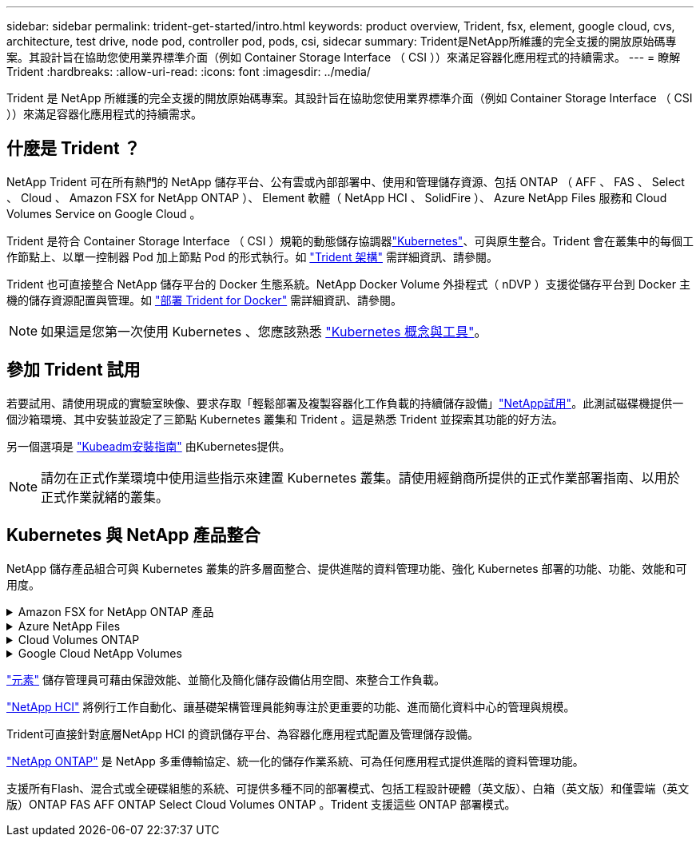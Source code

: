 ---
sidebar: sidebar 
permalink: trident-get-started/intro.html 
keywords: product overview, Trident, fsx, element, google cloud, cvs, architecture, test drive, node pod, controller pod, pods, csi, sidecar 
summary: Trident是NetApp所維護的完全支援的開放原始碼專案。其設計旨在協助您使用業界標準介面（例如 Container Storage Interface （ CSI ））來滿足容器化應用程式的持續需求。 
---
= 瞭解 Trident
:hardbreaks:
:allow-uri-read: 
:icons: font
:imagesdir: ../media/


[role="lead"]
Trident 是 NetApp 所維護的完全支援的開放原始碼專案。其設計旨在協助您使用業界標準介面（例如 Container Storage Interface （ CSI ））來滿足容器化應用程式的持續需求。



== 什麼是 Trident ？

NetApp Trident 可在所有熱門的 NetApp 儲存平台、公有雲或內部部署中、使用和管理儲存資源、包括 ONTAP （ AFF 、 FAS 、 Select 、 Cloud 、 Amazon FSX for NetApp ONTAP ）、 Element 軟體（ NetApp HCI 、 SolidFire ）、 Azure NetApp Files 服務和 Cloud Volumes Service on Google Cloud 。

Trident 是符合 Container Storage Interface （ CSI ）規範的動態儲存協調器link:https://kubernetes.io/["Kubernetes"^]、可與原生整合。Trident 會在叢集中的每個工作節點上、以單一控制器 Pod 加上節點 Pod 的形式執行。如 link:../trident-get-started/architecture.html["Trident 架構"] 需詳細資訊、請參閱。

Trident 也可直接整合 NetApp 儲存平台的 Docker 生態系統。NetApp Docker Volume 外掛程式（ nDVP ）支援從儲存平台到 Docker 主機的儲存資源配置與管理。如 link:../trident-docker/deploy-docker.html["部署 Trident for Docker"] 需詳細資訊、請參閱。


NOTE: 如果這是您第一次使用 Kubernetes 、您應該熟悉 link:https://kubernetes.io/docs/home/["Kubernetes 概念與工具"^]。



== 參加 Trident 試用

若要試用、請使用現成的實驗室映像、要求存取「輕鬆部署及複製容器化工作負載的持續儲存設備」link:https://www.netapp.com/us/try-and-buy/test-drive/index.aspx["NetApp試用"^]。此測試磁碟機提供一個沙箱環境、其中安裝並設定了三節點 Kubernetes 叢集和 Trident 。這是熟悉 Trident 並探索其功能的好方法。

另一個選項是 link:https://kubernetes.io/docs/setup/independent/install-kubeadm/["Kubeadm安裝指南"] 由Kubernetes提供。


NOTE: 請勿在正式作業環境中使用這些指示來建置 Kubernetes 叢集。請使用經銷商所提供的正式作業部署指南、以用於正式作業就緒的叢集。



== Kubernetes 與 NetApp 產品整合

NetApp 儲存產品組合可與 Kubernetes 叢集的許多層面整合、提供進階的資料管理功能、強化 Kubernetes 部署的功能、功能、效能和可用度。

.Amazon FSX for NetApp ONTAP 產品
[%collapsible]
====
link:https://www.netapp.com/aws/fsx-ontap/["Amazon FSX for NetApp ONTAP 產品"^] 是一項完全託管的 AWS 服務、可讓您啟動及執行 NetApp ONTAP 儲存作業系統所支援的檔案系統。

====
.Azure NetApp Files
[%collapsible]
====
https://www.netapp.com/azure/azure-netapp-files/["Azure NetApp Files"^] 是採用NetApp技術的企業級Azure檔案共享服務。您可以在Azure原生環境中執行最嚴苛的檔案型工作負載、並享有NetApp所提供的效能與豐富資料管理功能。

====
.Cloud Volumes ONTAP
[%collapsible]
====
link:https://www.netapp.com/cloud-services/cloud-volumes-ontap/["Cloud Volumes ONTAP"^] 是一款純軟體的儲存應用裝置、可在ONTAP 雲端上執行功能完善的資料管理軟體。

====
.Google Cloud NetApp Volumes
[%collapsible]
====
link:https://bluexp.netapp.com/google-cloud-netapp-volumes?utm_source=GitHub&utm_campaign=Trident["Google Cloud NetApp Volumes"^] 是 Google Cloud 中的完全託管檔案儲存服務，可提供高效能的企業級檔案儲存。

====
https://www.netapp.com/data-management/element-software/["元素"^] 儲存管理員可藉由保證效能、並簡化及簡化儲存設備佔用空間、來整合工作負載。

[]
====

====
link:https://docs.netapp.com/us-en/hci/docs/concept_hci_product_overview.html["NetApp HCI"^] 將例行工作自動化、讓基礎架構管理員能夠專注於更重要的功能、進而簡化資料中心的管理與規模。

Trident可直接針對底層NetApp HCI 的資訊儲存平台、為容器化應用程式配置及管理儲存設備。

[]
====

====
link:https://docs.netapp.com/us-en/ontap/index.html["NetApp ONTAP"^] 是 NetApp 多重傳輸協定、統一化的儲存作業系統、可為任何應用程式提供進階的資料管理功能。

支援所有Flash、混合式或全硬碟組態的系統、可提供多種不同的部署模式、包括工程設計硬體（英文版）、白箱（英文版）和僅雲端（英文版）ONTAP FAS AFF ONTAP Select Cloud Volumes ONTAP 。Trident 支援這些 ONTAP 部署模式。

[]
====

====